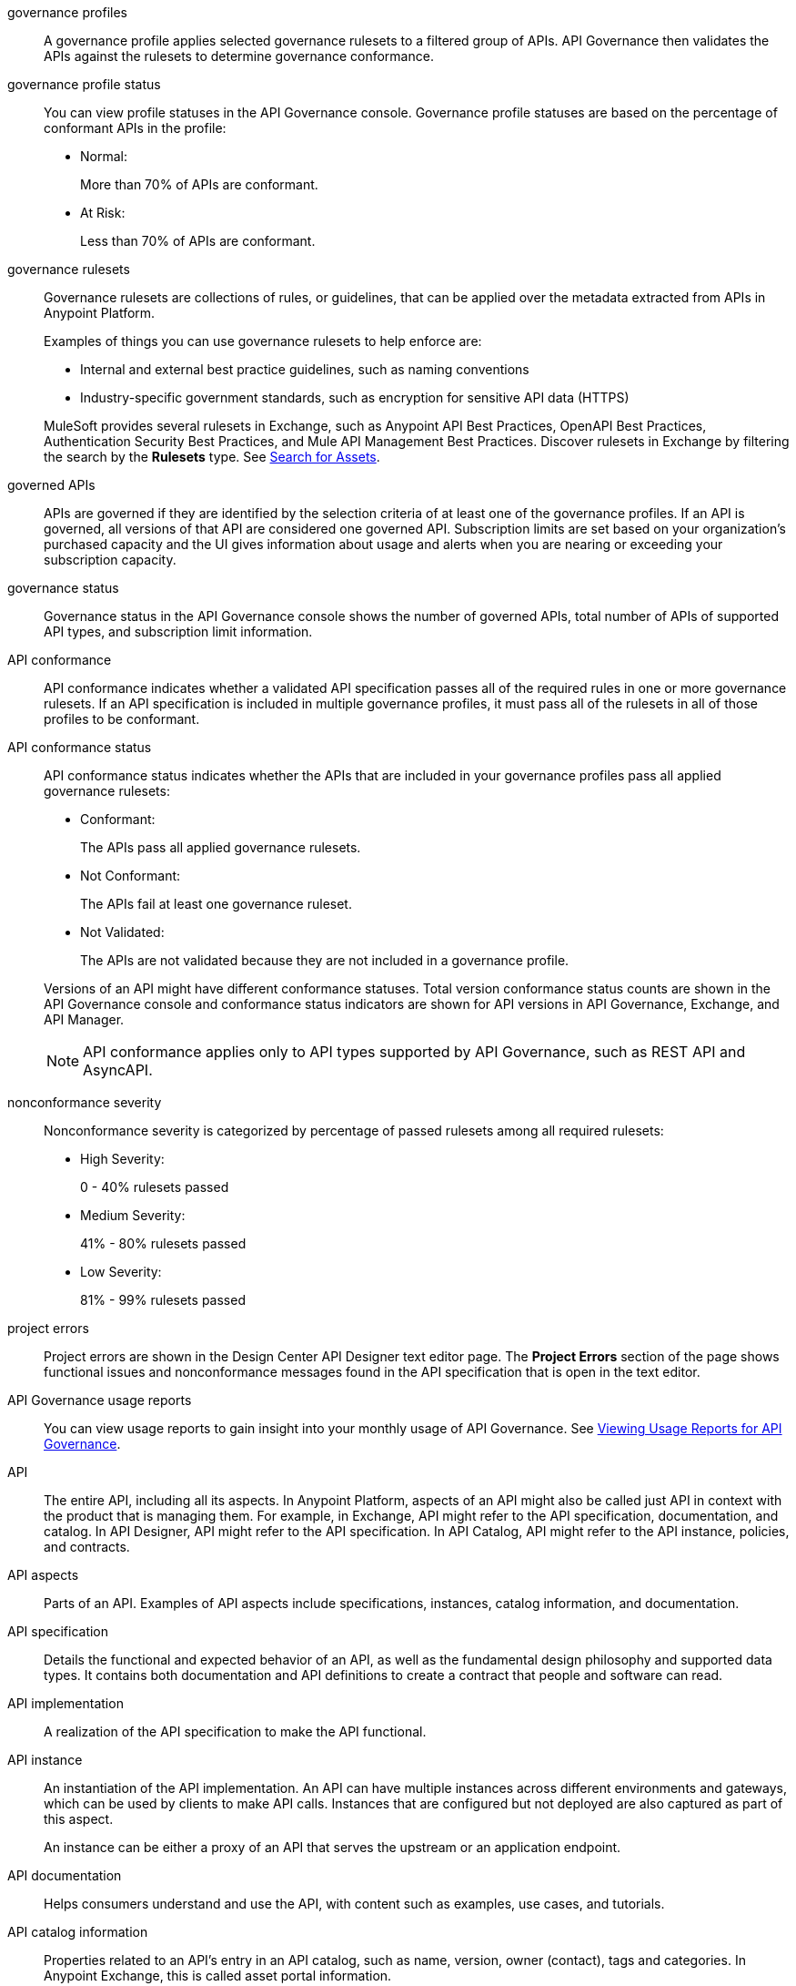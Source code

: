 // Partial reused in index.adoc and monitor-api-conformance.adoc; part of governance rulesets reused in create-custom-rulesets.adoc

// tag::governance-profiles[]

[[gov-profiles]]
governance profiles::
A governance profile applies selected governance rulesets to a filtered group of APIs. API Governance then validates the APIs
against the rulesets to determine governance conformance.

// end::governance-profiles[]

// tag::governance-profile-status[]

[[gov-profile-status]]
governance profile status::
You can view profile statuses in the API Governance console. Governance profile statuses are based on the percentage of conformant APIs in the profile:
+
* Normal: 
+ 
More than 70% of APIs are conformant.
+
* At Risk:
+
Less than 70% of APIs are conformant.

// end::governance-profile-status[]

// tag::governance-rulesets[]

//tag::governance-rulesets-definition[]
[[gov-rulesets]]
governance rulesets::
Governance rulesets are collections of rules, or guidelines, that can be applied over the metadata extracted from APIs in Anypoint Platform. 
+
//end::governance-rulesets-definition[]
Examples of things you can use governance rulesets to help enforce are:
+
--
* Internal and external best
practice guidelines, such as naming conventions
* Industry-specific government standards, such as encryption for  sensitive API data (HTTPS)
--
+
//tag::governance-rulesets-subset[]
MuleSoft provides several rulesets in Exchange, such as Anypoint API Best Practices, OpenAPI Best Practices, Authentication Security Best Practices, and Mule API Management Best Practices. Discover rulesets in Exchange by filtering the search by the *Rulesets* type. See xref:exchange::to-find-info.adoc[Search for Assets].
//end::governance-rulesets-subset[]

// end::governance-rulesets[]

// tag::governed-apis[]

[[governed-apis]]
governed APIs::
APIs are governed if they are identified by the selection criteria of at least one of the governance profiles. If an API is governed, all versions of that API are considered one governed API. Subscription limits are set based on your organization's purchased capacity and the UI gives information about usage and alerts when you are nearing or exceeding your subscription capacity. 

// end::governed-apis[]

// tag::governance-status[]

[[governance-status]]
governance status::
Governance status in the API Governance console shows the number of governed APIs, total number of APIs of supported API types, and subscription limit information.

// end::governance-status[]

// tag::api-conformance[]

[[api-conformance]]
API conformance::
API conformance indicates whether a validated API specification passes all of the required rules in one or more governance rulesets. If an API specification is included in multiple governance profiles, it must pass all of the rulesets in all of those profiles to be conformant.

// end::api-conformance[]

// tag::api-conformance-status[]

[[conformance-status]]
API conformance status::
API conformance status indicates whether the APIs that are included in your governance profiles pass all applied governance rulesets: 
+
--
* Conformant:
+
The APIs pass all applied governance rulesets.
+
* Not Conformant:
+
The APIs fail at least one governance ruleset.
+
* Not Validated:
+
The APIs are not validated because they are not included in a governance profile.
--
+
Versions of an API might have different conformance statuses. Total version conformance status counts are shown in the API Governance console and conformance status indicators are shown for API versions in API Governance, Exchange, and API Manager. 
+
NOTE: API conformance applies only to API types supported by API Governance, such as REST API and AsyncAPI. 

// end::api-conformance-status[]

// tag::nonconformance-severity[]

[[nonconformance-severity]]
nonconformance severity::
Nonconformance severity is categorized by percentage of passed rulesets among all required rulesets:
+
* High Severity:
+
0 - 40% rulesets passed
+
* Medium Severity:
+
41% - 80% rulesets passed
+
* Low Severity: 
+
81% - 99% rulesets passed

// end::nonconformance-severity[]

// tag::project-errors[]

[[project-errors]]
project errors::
Project errors are shown in the Design Center API Designer text editor page. The *Project Errors* section of the page shows functional issues and nonconformance messages found in the API specification that is open in the text editor.

// end::project-errors[]

// tag::api-governance-usage-reports[]

[[api-governance-usage-reports]]
API Governance usage reports::
You can view usage reports to gain insight into your monthly usage of API Governance. See xref:general::usage-reports.adoc#api-governance[Viewing Usage Reports for API Governance].

// end::api-governance-usage-reports[]

// tag::api-entire[]

[[api-entire]]
API::
The entire API, including all its aspects. In Anypoint Platform, aspects of an API might also be called just API in context with the product that is managing them. For example, in Exchange, API might refer to the API specification, documentation, and catalog. In API Designer, API might refer to the API specification. In API Catalog, API might refer to the API instance, policies, and contracts. 

// end::api-entire[]

// tag::api-aspects[]

[[api-aspects]]
API aspects::
Parts of an API. Examples of API aspects include specifications, instances, catalog information, and documentation.

// end::api-aspects[]

// tag::api-specifications[]

[[api-specifications]]
API specification::
Details the functional and expected behavior of an API, as well as the fundamental design philosophy and supported data types. It contains both documentation and API definitions to create a contract that people and software can read.

// end::api-specifications[]

// tag::api-implementation[]

[[api-implementation]]
API implementation::
A realization of the API specification to make the API functional.

// end::api-implementation[]

// tag::api-instances[]

[[api-instances]]
API instance::
An instantiation of the API implementation. An API can have multiple instances across different environments and gateways, which can be used by clients to make API calls. Instances that are configured but not deployed are also captured as part of this aspect.
+
An instance can be either a proxy of an API that serves the upstream or an application endpoint.

// end::api-instances[]

// tag::api-documentation[]

[[api-documentation]]
API documentation::
Helps consumers understand and use the API, with content such as examples, use cases, and tutorials.

// end::api-documentation[]

// tag::api-catalog-info[]

[[api-catalog-info]]
API catalog information::
Properties related to an API's entry in an API catalog, such as name, version, owner (contact), tags and categories. 
In Anypoint Exchange, this is called asset portal information.

// end::api-catalog-info[]